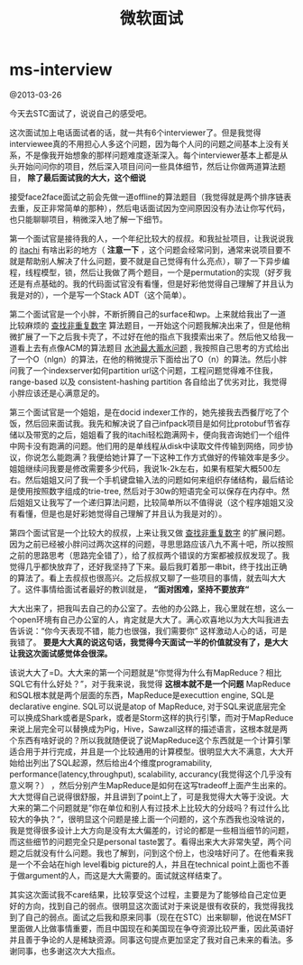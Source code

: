 * ms-interview
#+TITLE: 微软面试

@2013-03-26

今天去STC面试了，说说自己的感受吧。

这次面试加上电话面试者的话，就一共有6个interviewer了。但是我觉得interviewee真的不用担心人多这个问题，因为每个人问的问题之间基本上没有关系，不是像我开始想象的那样问题难度逐渐深入。每个interviewer基本上都是从头开始问问你的项目，然后深入项目问问一些具体细节，然后让你做两道算法题目， *除了最后面试我的大大，这个细说*

接受face2face面试之前会先做一道offline的算法题目（我觉得就是两个排序链表去重，反正非常简单的那种），然后电话面试因为空间原因没有办法让你写代码，也只能聊聊项目，稍微深入地了解一下细节。

第一个面试官是接待我的人，一个年纪比较大的叔叔。和我扯扯项目，让我说说我的 [[https://github.com/dirtysalt/sperm/tree/master/code/cc/itachi][itachi]] 有啥出彩的地方（ *注意一下* ，这个问题会经常问到，通常来说项目要不就是帮助别人解决了什么问题，要不就是自己觉得有什么亮点），聊了一下异步编程，线程模型，锁，然后让我做了两个题目，一个是permutation的实现（好歹我还是有点基础的。我的代码面试官没有看懂，但是好彩他觉得自己理解了并且认为我是对的），一个是写一个Stack ADT（这个简单）。

第二个面试官是一个小胖，不断折腾自己的surface和wp。上来就给我出了一道比较麻烦的 [[file:../algorithm.org][查找非重复数字]] 算法题目，一开始这个问题我解决出来了，但是他稍微扩展了一下之后我卡壳了，不过好在他的指点下我摸索出来了。然后他又给我一道看上去有点像ACM的算法题目 [[file:../algorithm.org][水池最大蓄水问题]] , 我按照自己思考的方式给出了一个O（nlgn）的算法，在他的稍微提示下面给出了O（n）的算法。然后小胖问我了一个indexserver如何partition url这个问题，工程问题觉得难不住我，range-based 以及 consistent-hashing partition 各自给出了优劣对比，我觉得小胖应该还是心满意足的。

第三个面试官是一个姐姐，是在docid indexer工作的，她先接我去西餐厅吃了个饭，然后回来面试我。我先和解决说了自己infpack项目是如何比protobuf节省存储以及带宽的之后，姐姐看了我的itachi轻松跑满网卡，便向我咨询她们一个组件中网卡没有跑满的问题。他们用的是单线程从disk中读取文件传输到网络，同步协议，你说怎么能跑满？我便给她计算了一下这种工作方式做好的传输效率是多少。姐姐继续问我要是修改需要多少代码，我说1k-2k左右，如果有框架大概500左右。然后姐姐又问了我一个手机键盘输入法的问题如何来组织存储结构，最后结论是使用按照数字组成的trie-tree, 然后对于30w的短语完全可以保存在内存中。然后姐姐又让我写了一个递归算法问题，比较简单所以不值得说（这个程序姐姐又没有看懂，但是也是好彩她觉得自己理解了并且认为我是对的）。

第四个面试官是一个比较大的叔叔，上来让我又做 [[file:../algorithm.org][查找非重复数字]] 的扩展问题。因为之前已经被小胖问过两次这样的问题，寻思思路应该八九不离十吧，所以按照之前的思路思考（思路完全错了），给了叔叔两个错误的方案都被叔叔发现了。我觉得几乎都快放弃了，还好我坚持了下来。最后我盯着那一串bit，终于找出正确的算法了。看上去叔叔也很高兴。之后叔叔又聊了一些项目的事情，就去叫大大了。这件事情给面试者最好的教训就是， *“面对困难，坚持不要放弃“*

大大出来了，把我叫去自己的办公室了。去他的办公路上，我心里就在想，这么一个open环境有自己办公室的人，肯定就是大大了。满心欢喜地以为大大叫我进去告诉说：“你今天表现不错，能力也很强，我们需要你” 这样激动人心的话，可是我错了。 *要是大大真的说这句话，我觉得今天面试一半的价值就没有了，是大大让我这次面试感觉体会很深。*

该说大大了=D。大大来的第一个问题就是“你觉得为什么有MapReduce？相比SQL它有什么好处？”，对于我来说，我觉得 *这根本就不是一个问题* MapReduce和SQL根本就是两个层面的东西，MapReduce是executtion engine, SQL是declarative engine. SQL可以说是atop of MapReduce, 对于SQL来说底层完全可以换成Shark或者是Spark，或者是Storm这样的执行引擎，而对于MapReduce来说上层完全可以替换成为Pig，Hive，Sawzall这样的描述语言，这根本就是两个东西有啥好说的？所以我就随便说了说MapReduce这个东西就是一个计算引擎适合用于并行完成，并且是一个比较通用的计算模型。很明显大大不满意，大大开始给出列出了SQL起源，然后给出4个维度programability, performance(latency,throughput), scalability, accurancy(我觉得这个几乎没有意义啊？） ，然后分别产生MapReduce是如何在这写tradeoff上面产生出来的。大大觉得自己说得很舒服，并且讲到了point上了，可是我觉得大大等于没说。大大来的第二个问题就是”你在单位和别人有过技术上比较大的分歧吗？有过什么比较大的争执？“，很明显这个问题是接上面一个问题的，这个东西我也没啥说的，我是觉得很多设计上大方向是没有太大偏差的，讨论的都是一些相当细节的问题，而这些细节的问题完全只是personal taste罢了。看得出来大大非常失望，两个问题之后就没有什么问题。我也了解到，问到这个份上，也没啥好问了。在他看来我是一个不会站在high level看big picture的人，并且在technical point上面也不善于做argument的人，而这是大大需要的。面试就这样结束了。

其实这次面试我不care结果，比较享受这个过程，主要是为了能够给自己定位更好的方向，找到自己的弱点。很明显这次面试对于来说是很有收获的，我觉得我找到了自己的弱点。面试之后我和原来同事（现在在STC）出来聊聊，他说在MSFT里面做人比做事情重要，而且中国现在和美国现在争夺资源比较严重，因此英语好并且善于争论的人是稀缺资源。同事这句提点更加坚定了我对自己未来的看法。多谢同事，也多谢这次大大指点。


